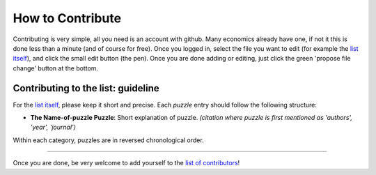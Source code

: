 
How to Contribute
=================

Contributing is very simple, all you need is an account with github. Many economics already have one, if not it this is done less than a minute (and of course for free). Once you logged in, select the file you want to edit (for example the `list itself <https://github.com/gboehl/macro_puzzles/blob/master/README.md>`_\ ), and click the small edit button (the pen). Once you are done adding or editing, just click the green 'propose file change' button at the bottom. 

Contributing to the list: guideline
-----------------------------------

For the `list itself <https://github.com/gboehl/macro_puzzles/blob/master/README.md>`_\ , please keep it short and precise. Each *puzzle* entry should follow the following structure:


* **The Name-of-puzzle Puzzle**\ : Short explanation of puzzle. *(citation where puzzle is first mentioned as 'authors', 'year', 'journal')*

Within each category, puzzles are in reversed chronological order.


----

Once you are done, be very welcome to add yourself to the `list of contributors <https://macro-puzzles.readthedocs.io/en/latest/contributors.html>`_\ !
